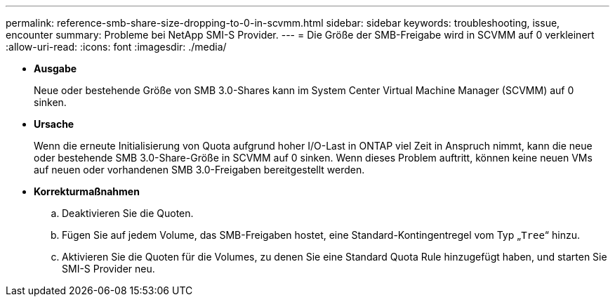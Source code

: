 ---
permalink: reference-smb-share-size-dropping-to-0-in-scvmm.html 
sidebar: sidebar 
keywords: troubleshooting, issue, encounter 
summary: Probleme bei NetApp SMI-S Provider. 
---
= Die Größe der SMB-Freigabe wird in SCVMM auf 0 verkleinert
:allow-uri-read: 
:icons: font
:imagesdir: ./media/


* *Ausgabe*
+
Neue oder bestehende Größe von SMB 3.0-Shares kann im System Center Virtual Machine Manager (SCVMM) auf 0 sinken.

* *Ursache*
+
Wenn die erneute Initialisierung von Quota aufgrund hoher I/O-Last in ONTAP viel Zeit in Anspruch nimmt, kann die neue oder bestehende SMB 3.0-Share-Größe in SCVMM auf 0 sinken. Wenn dieses Problem auftritt, können keine neuen VMs auf neuen oder vorhandenen SMB 3.0-Freigaben bereitgestellt werden.

* *Korrekturmaßnahmen*
+
.. Deaktivieren Sie die Quoten.
.. Fügen Sie auf jedem Volume, das SMB-Freigaben hostet, eine Standard-Kontingentregel vom Typ „`Tree`“ hinzu.
.. Aktivieren Sie die Quoten für die Volumes, zu denen Sie eine Standard Quota Rule hinzugefügt haben, und starten Sie SMI-S Provider neu.



